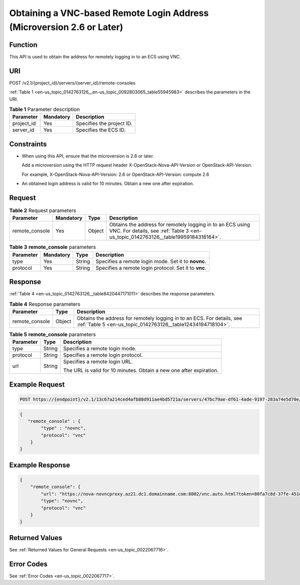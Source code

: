 .. _en-us_topic_0142763126:

Obtaining a VNC-based Remote Login Address (Microversion 2.6 or Later)
======================================================================

Function
--------

This API is used to obtain the address for remotely logging in to an ECS using VNC.

URI
---

POST /v2.1/{project_id}/servers/{server_id}/remote-consoles

:ref:`Table 1 <en-us_topic_0142763126__en-us_topic_0092803065_table55945983>` describes the parameters in the URI.

.. _en-us_topic_0142763126__en-us_topic_0092803065_table55945983:

.. table:: **Table 1** Parameter description

   ========== ========= =========================
   Parameter  Mandatory Description
   ========== ========= =========================
   project_id Yes       Specifies the project ID.
   server_id  Yes       Specifies the ECS ID.
   ========== ========= =========================

Constraints
-----------

-  When using this API, ensure that the microversion is 2.6 or later.

   Add a microversion using the HTTP request header X-OpenStack-Nova-API-Version or OpenStack-API-Version.

   For example, X-OpenStack-Nova-API-Version: 2.6 or OpenStack-API-Version: compute 2.6

-  An obtained login address is valid for 10 minutes. Obtain a new one after expiration.

Request
-------

.. table:: **Table 2** Request parameters

   +----------------+-----------+--------+-------------------------------------------------------------------------------------------------------------------------------------------------+
   | Parameter      | Mandatory | Type   | Description                                                                                                                                     |
   +================+===========+========+=================================================================================================================================================+
   | remote_console | Yes       | Object | Obtains the address for remotely logging in to an ECS using VNC. For details, see :ref:`Table 3 <en-us_topic_0142763126__table19959184318164>`. |
   +----------------+-----------+--------+-------------------------------------------------------------------------------------------------------------------------------------------------+

.. _en-us_topic_0142763126__table19959184318164:

.. table:: **Table 3** **remote_console** parameters

   +-----------+-----------+--------+-------------------------------------------------------+
   | Parameter | Mandatory | Type   | Description                                           |
   +===========+===========+========+=======================================================+
   | type      | Yes       | String | Specifies a remote login mode. Set it to **novnc**.   |
   +-----------+-----------+--------+-------------------------------------------------------+
   | protocol  | Yes       | String | Specifies a remote login protocol. Set it to **vnc**. |
   +-----------+-----------+--------+-------------------------------------------------------+

Response
--------

:ref:`Table 4 <en-us_topic_0142763126__table8420447171011>` describes the response parameters.

.. _en-us_topic_0142763126__table8420447171011:

.. table:: **Table 4** Response parameters

   +----------------+--------+---------------------------------------------------------------------------------------------------------------------------------------+
   | Parameter      | Type   | Description                                                                                                                           |
   +================+========+=======================================================================================================================================+
   | remote_console | Object | Obtains the address for remotely logging in to an ECS. For details, see :ref:`Table 5 <en-us_topic_0142763126__table12434194718104>`. |
   +----------------+--------+---------------------------------------------------------------------------------------------------------------------------------------+

.. _en-us_topic_0142763126__table12434194718104:

.. table:: **Table 5** **remote_console** parameters

   +-----------------------+-----------------------+---------------------------------------------------------------------+
   | Parameter             | Type                  | Description                                                         |
   +=======================+=======================+=====================================================================+
   | type                  | String                | Specifies a remote login mode.                                      |
   +-----------------------+-----------------------+---------------------------------------------------------------------+
   | protocol              | String                | Specifies a remote login protocol.                                  |
   +-----------------------+-----------------------+---------------------------------------------------------------------+
   | url                   | String                | Specifies a remote login URL.                                       |
   |                       |                       |                                                                     |
   |                       |                       | The URL is valid for 10 minutes. Obtain a new one after expiration. |
   +-----------------------+-----------------------+---------------------------------------------------------------------+

Example Request
---------------

.. code-block::

   POST https://{endpoint}/v2.1/13c67a214ced4afb88d911ae4bd5721a/servers/47bc79ae-df61-4ade-9197-283a74e5d70e/remote-consoles

.. code-block::

   {
      "remote_console" : {
           "type" : "novnc",
           "protocol": "vnc"
       }
   }

Example Response
----------------

.. code-block::

   {
       "remote_console": {
           "url": "https://nova-novncproxy.az21.dc1.domainname.com:8002/vnc.auto.html?token=80fa7c8d-37fe-451e-8b08-bfbd9fb6a4df&lang=EN",
           "type": "novnc",
           "protocol": "vnc"
       }
   }

Returned Values
---------------

See :ref:`Returned Values for General Requests <en-us_topic_0022067716>`.

Error Codes
-----------

See :ref:`Error Codes <en-us_topic_0022067717>`.
